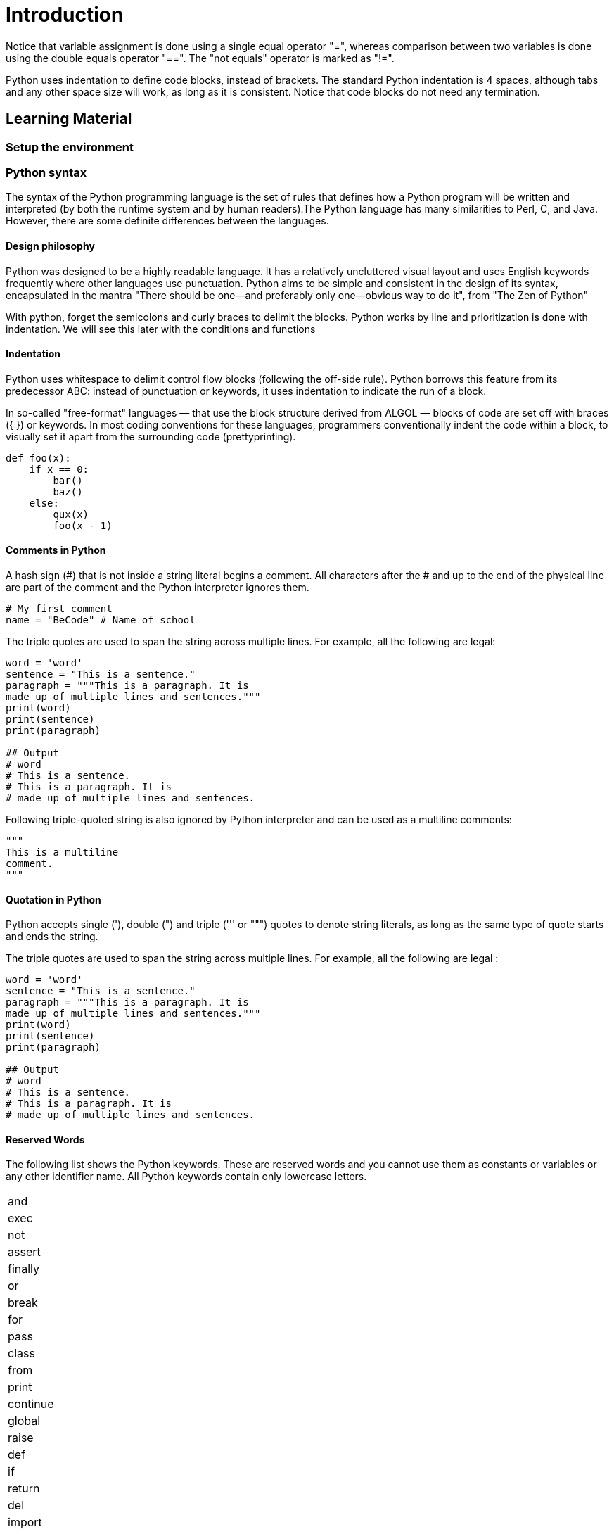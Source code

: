 = Introduction

// TODO: write a small introduction to python.

Notice that variable assignment is done using a single equal operator "=",
whereas comparison between two variables is done using the double equals
operator "==". The "not equals" operator is marked as "!=".

Python uses indentation to define code blocks, instead of brackets. The standard
Python indentation is 4 spaces, although tabs and any other space size will
work, as long as it is consistent. Notice that code blocks do not need any
termination.


== Learning Material

=== Setup the environment

// TODO: Speak about the difference between Python 2 and Python 3.

=== Python syntax

The syntax of the Python programming language is the set of rules that defines
how a Python program will be written and interpreted (by both the runtime system
and by human readers).The Python language has many similarities to Perl, C, and
Java. However, there are some definite differences between the languages.

==== Design philosophy

Python was designed to be a highly readable language. It has a relatively
uncluttered visual layout and uses English keywords frequently where other
languages use punctuation. Python aims to be simple and consistent in the design
of its syntax, encapsulated in the mantra "There should be one—and preferably
only one—obvious way to do it", from "The Zen of Python"

With python, forget the semicolons and curly braces to delimit the blocks.
Python works by line and prioritization is done with indentation.  We will see
this later with the conditions and functions

==== Indentation

Python uses whitespace to delimit control flow blocks (following the off-side
rule). Python borrows this feature from its predecessor ABC: instead of
punctuation or keywords, it uses indentation to indicate the run of a block.

In so-called "free-format" languages — that use the block structure derived from
ALGOL — blocks of code are set off with braces ({ }) or keywords. In most coding
conventions for these languages, programmers conventionally indent the code
within a block, to visually set it apart from the surrounding code
(prettyprinting).

[source,python]
----
def foo(x):
    if x == 0:
        bar()
        baz()
    else:
        qux(x)
        foo(x - 1)
----

==== Comments in Python

A hash sign (#) that is not inside a string literal begins a comment. All
characters after the # and up to the end of the physical line are part of the
comment and the Python interpreter ignores them.

[source,python]
----
# My first comment 
name = "BeCode" # Name of school
----

The triple quotes are used to span the string across multiple lines. For
example, all the following are legal:

[source,python]
----
word = 'word'
sentence = "This is a sentence."
paragraph = """This is a paragraph. It is
made up of multiple lines and sentences."""
print(word)
print(sentence)
print(paragraph)

## Output
# word
# This is a sentence.
# This is a paragraph. It is
# made up of multiple lines and sentences.
----

Following triple-quoted string is also ignored by Python interpreter and can be
used as a multiline comments:

[source,python]
----
"""
This is a multiline
comment.
"""
----

==== Quotation in Python

Python accepts single ('), double (") and triple (''' or """) quotes to denote
string literals, as long as the same type of quote starts and ends the string.

The triple quotes are used to span the string across multiple lines. For
example, all the following are legal :

[source,python]
----
word = 'word'
sentence = "This is a sentence."
paragraph = """This is a paragraph. It is
made up of multiple lines and sentences."""
print(word)
print(sentence)
print(paragraph)

## Output
# word
# This is a sentence.
# This is a paragraph. It is
# made up of multiple lines and sentences.
----

==== Reserved Words

The following list shows the Python keywords. These are reserved words and you
cannot use them as constants or variables or any other identifier name. All
Python keywords contain only lowercase letters.

|===
| and
| exec
| not

| assert
| finally
| or

| break
| for
| pass

| class
| from
| print

| continue
| global
| raise

| def
| if
| return

| del
| import
| try

| elif
| in
| while

| else
| is
| with

| except
| lambda
| yield
|===

=== Variables and data types

=== Basic operators

=== Built-in functions
